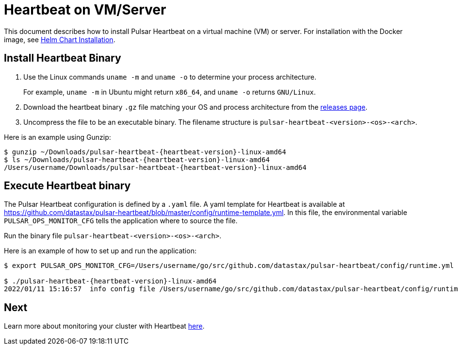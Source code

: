 = Heartbeat on VM/Server

:page-tag: luna-streaming,dev,admin,pulsar
:page-aliases: docs@luna-streaming::heartbeat-vm.adoc

This document describes how to install Pulsar Heartbeat on a virtual machine (VM) or server. For installation with the Docker image, see xref:quickstart-helm-installs.adoc[Helm Chart Installation].

== Install Heartbeat Binary

. Use the Linux commands `uname -m` and `uname -o` to determine your process architecture.
+
For example, `uname -m` in Ubuntu might return `x86_64`, and `uname -o` returns `GNU/Linux`.

. Download the heartbeat binary `.gz` file matching your OS and process architecture from the https://github.com/datastax/pulsar-heartbeat/releases[releases page].

. Uncompress the file to be an executable binary. The filename structure is `pulsar-heartbeat-<version>-<os>-<arch>`. 

Here is an example using Gunzip:
[subs=attributes+]
----
$ gunzip ~/Downloads/pulsar-heartbeat-{heartbeat-version}-linux-amd64 
$ ls ~/Downloads/pulsar-heartbeat-{heartbeat-version}-linux-amd64
/Users/username/Downloads/pulsar-heartbeat-{heartbeat-version}-linux-amd64
----

== Execute Heartbeat binary

The Pulsar Heartbeat configuration is defined by a `.yaml` file. A yaml template for Heartbeat is available at https://github.com/datastax/pulsar-heartbeat/blob/master/config/runtime-template.yml[]. In this file, the environmental variable `PULSAR_OPS_MONITOR_CFG` tells the application where to source the file. 

Run the binary file `pulsar-heartbeat-<version>-<os>-<arch>`.

Here is an example of how to set up and run the application:

[subs=attributes+]
----
$ export PULSAR_OPS_MONITOR_CFG=/Users/username/go/src/github.com/datastax/pulsar-heartbeat/config/runtime.yml 

$ ./pulsar-heartbeat-{heartbeat-version}-linux-amd64 
2022/01/11 15:16:57  info config file /Users/username/go/src/github.com/datastax/pulsar-heartbeat/config/runtime.yml
----

== Next

Learn more about monitoring your cluster with Heartbeat xref:pulsar-monitor.adoc[here].

